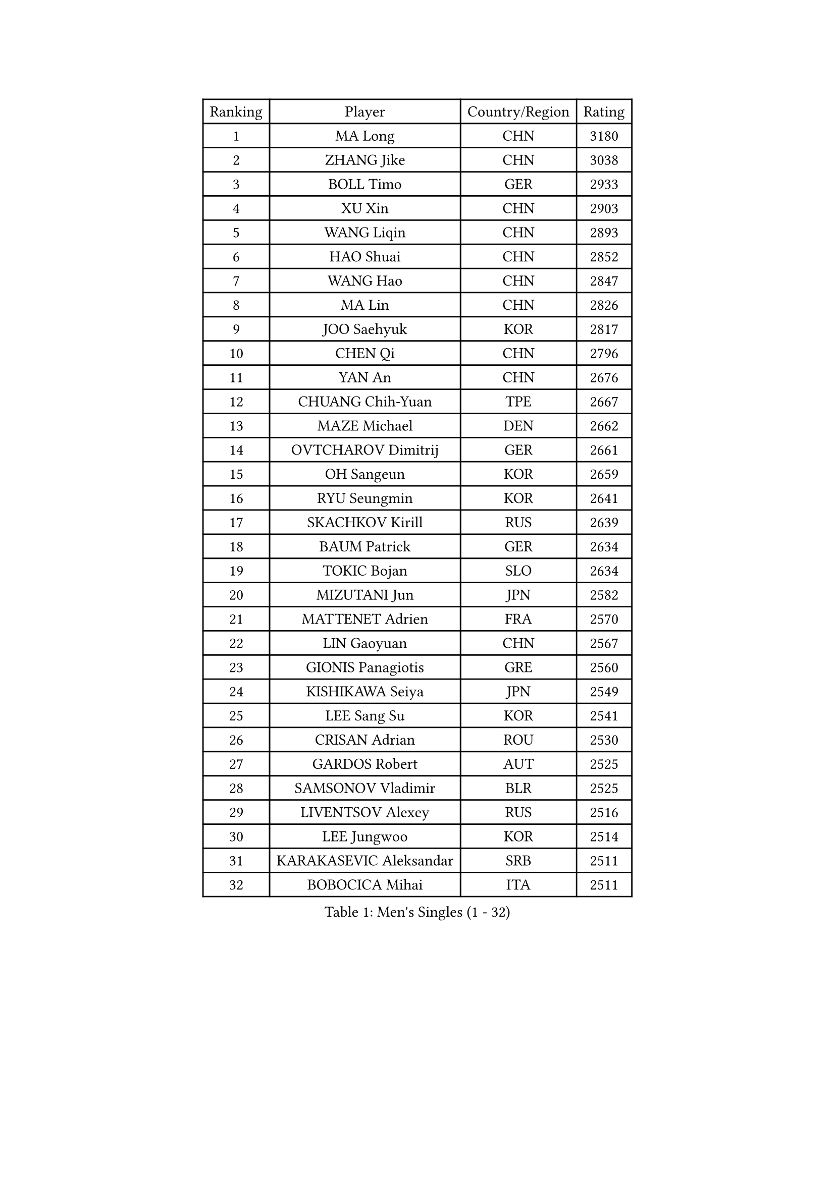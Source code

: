 
#set text(font: ("Courier New", "NSimSun"))
#figure(
  caption: "Men's Singles (1 - 32)",
    table(
      columns: 4,
      [Ranking], [Player], [Country/Region], [Rating],
      [1], [MA Long], [CHN], [3180],
      [2], [ZHANG Jike], [CHN], [3038],
      [3], [BOLL Timo], [GER], [2933],
      [4], [XU Xin], [CHN], [2903],
      [5], [WANG Liqin], [CHN], [2893],
      [6], [HAO Shuai], [CHN], [2852],
      [7], [WANG Hao], [CHN], [2847],
      [8], [MA Lin], [CHN], [2826],
      [9], [JOO Saehyuk], [KOR], [2817],
      [10], [CHEN Qi], [CHN], [2796],
      [11], [YAN An], [CHN], [2676],
      [12], [CHUANG Chih-Yuan], [TPE], [2667],
      [13], [MAZE Michael], [DEN], [2662],
      [14], [OVTCHAROV Dimitrij], [GER], [2661],
      [15], [OH Sangeun], [KOR], [2659],
      [16], [RYU Seungmin], [KOR], [2641],
      [17], [SKACHKOV Kirill], [RUS], [2639],
      [18], [BAUM Patrick], [GER], [2634],
      [19], [TOKIC Bojan], [SLO], [2634],
      [20], [MIZUTANI Jun], [JPN], [2582],
      [21], [MATTENET Adrien], [FRA], [2570],
      [22], [LIN Gaoyuan], [CHN], [2567],
      [23], [GIONIS Panagiotis], [GRE], [2560],
      [24], [KISHIKAWA Seiya], [JPN], [2549],
      [25], [LEE Sang Su], [KOR], [2541],
      [26], [CRISAN Adrian], [ROU], [2530],
      [27], [GARDOS Robert], [AUT], [2525],
      [28], [SAMSONOV Vladimir], [BLR], [2525],
      [29], [LIVENTSOV Alexey], [RUS], [2516],
      [30], [LEE Jungwoo], [KOR], [2514],
      [31], [KARAKASEVIC Aleksandar], [SRB], [2511],
      [32], [BOBOCICA Mihai], [ITA], [2511],
    )
  )#pagebreak()

#set text(font: ("Courier New", "NSimSun"))
#figure(
  caption: "Men's Singles (33 - 64)",
    table(
      columns: 4,
      [Ranking], [Player], [Country/Region], [Rating],
      [33], [GAO Ning], [SGP], [2504],
      [34], [GAUZY Simon], [FRA], [2503],
      [35], [TAKAKIWA Taku], [JPN], [2497],
      [36], [NIWA Koki], [JPN], [2496],
      [37], [HOU Yingchao], [CHN], [2489],
      [38], [YOSHIDA Kaii], [JPN], [2486],
      [39], [APOLONIA Tiago], [POR], [2485],
      [40], [STEGER Bastian], [GER], [2483],
      [41], [FANG Bo], [CHN], [2483],
      [42], [ALAMIYAN Noshad], [IRI], [2481],
      [43], [LI Ping], [QAT], [2479],
      [44], [KIM Minseok], [KOR], [2479],
      [45], [#text(gray, "KO Lai Chak")], [HKG], [2477],
      [46], [FREITAS Marcos], [POR], [2475],
      [47], [CHO Eonrae], [KOR], [2470],
      [48], [MONTEIRO Joao], [POR], [2470],
      [49], [WANG Eugene], [CAN], [2465],
      [50], [MATSUDAIRA Kenji], [JPN], [2462],
      [51], [RUBTSOV Igor], [RUS], [2457],
      [52], [GERELL Par], [SWE], [2452],
      [53], [SEO Hyundeok], [KOR], [2452],
      [54], [CHEN Weixing], [AUT], [2451],
      [55], [SCHLAGER Werner], [AUT], [2448],
      [56], [ZHAN Jian], [SGP], [2441],
      [57], [#text(gray, "SONG Hongyuan")], [CHN], [2437],
      [58], [LUNDQVIST Jens], [SWE], [2432],
      [59], [WANG Zengyi], [POL], [2425],
      [60], [CHEN Chien-An], [TPE], [2420],
      [61], [JEONG Sangeun], [KOR], [2415],
      [62], [JANG Song Man], [PRK], [2415],
      [63], [LIN Ju], [DOM], [2411],
      [64], [SMIRNOV Alexey], [RUS], [2411],
    )
  )#pagebreak()

#set text(font: ("Courier New", "NSimSun"))
#figure(
  caption: "Men's Singles (65 - 96)",
    table(
      columns: 4,
      [Ranking], [Player], [Country/Region], [Rating],
      [65], [PERSSON Jorgen], [SWE], [2411],
      [66], [LEUNG Chu Yan], [HKG], [2409],
      [67], [FILUS Ruwen], [GER], [2408],
      [68], [SUCH Bartosz], [POL], [2405],
      [69], [YOSHIMURA Maharu], [JPN], [2403],
      [70], [YIN Hang], [CHN], [2398],
      [71], [VANG Bora], [TUR], [2398],
      [72], [LI Ahmet], [TUR], [2396],
      [73], [FRANZISKA Patrick], [GER], [2396],
      [74], [HE Zhiwen], [ESP], [2393],
      [75], [PRIMORAC Zoran], [CRO], [2392],
      [76], [TAN Ruiwu], [CRO], [2388],
      [77], [MATSUDAIRA Kenta], [JPN], [2388],
      [78], [UEDA Jin], [JPN], [2385],
      [79], [PITCHFORD Liam], [ENG], [2381],
      [80], [SUSS Christian], [GER], [2375],
      [81], [LIU Song], [ARG], [2372],
      [82], [SAIVE Jean-Michel], [BEL], [2371],
      [83], [KREANGA Kalinikos], [GRE], [2369],
      [84], [CHAN Kazuhiro], [JPN], [2364],
      [85], [KASAHARA Hiromitsu], [JPN], [2362],
      [86], [CHEN Feng], [SGP], [2361],
      [87], [ACHANTA Sharath Kamal], [IND], [2361],
      [88], [TSUBOI Gustavo], [BRA], [2358],
      [89], [HABESOHN Daniel], [AUT], [2358],
      [90], [GACINA Andrej], [CRO], [2358],
      [91], [TOSIC Roko], [CRO], [2354],
      [92], [FEGERL Stefan], [AUT], [2353],
      [93], [MATSUMOTO Cazuo], [BRA], [2351],
      [94], [CHEUNG Yuk], [HKG], [2351],
      [95], [JAKAB Janos], [HUN], [2351],
      [96], [FEJER-KONNERTH Zoltan], [GER], [2347],
    )
  )#pagebreak()

#set text(font: ("Courier New", "NSimSun"))
#figure(
  caption: "Men's Singles (97 - 128)",
    table(
      columns: 4,
      [Ranking], [Player], [Country/Region], [Rating],
      [97], [KEINATH Thomas], [SVK], [2342],
      [98], [MADRID Marcos], [MEX], [2339],
      [99], [WU Jiaji], [DOM], [2339],
      [100], [PISTEJ Lubomir], [SVK], [2338],
      [101], [LI Hu], [SGP], [2337],
      [102], [PROKOPCOV Dmitrij], [CZE], [2336],
      [103], [LEBESSON Emmanuel], [FRA], [2334],
      [104], [JIANG Tianyi], [HKG], [2331],
      [105], [LASHIN El-Sayed], [EGY], [2328],
      [106], [GORAK Daniel], [POL], [2327],
      [107], [PAIKOV Mikhail], [RUS], [2327],
      [108], [YANG Zi], [SGP], [2327],
      [109], [ASSAR Omar], [EGY], [2325],
      [110], [HUNG Tzu-Hsiang], [TPE], [2324],
      [111], [SIMONCIK Josef], [CZE], [2323],
      [112], [CARNEROS Alfredo], [ESP], [2322],
      [113], [LEE Jinkwon], [KOR], [2317],
      [114], [PETO Zsolt], [SRB], [2317],
      [115], [VLASOV Grigory], [RUS], [2316],
      [116], [BAGGALEY Andrew], [ENG], [2314],
      [117], [LORENTZ Romain], [FRA], [2314],
      [118], [PATTANTYUS Adam], [HUN], [2311],
      [119], [KIM Junghoon], [KOR], [2311],
      [120], [#text(gray, "RI Chol Guk")], [PRK], [2299],
      [121], [KOU Lei], [UKR], [2298],
      [122], [JEOUNG Youngsik], [KOR], [2292],
      [123], [KUZMIN Fedor], [RUS], [2290],
      [124], [CANTERO Jesus], [ESP], [2290],
      [125], [ZHMUDENKO Yaroslav], [UKR], [2286],
      [126], [WONG Chun Ting], [HKG], [2285],
      [127], [DRINKHALL Paul], [ENG], [2285],
      [128], [BURGIS Matiss], [LAT], [2284],
    )
  )